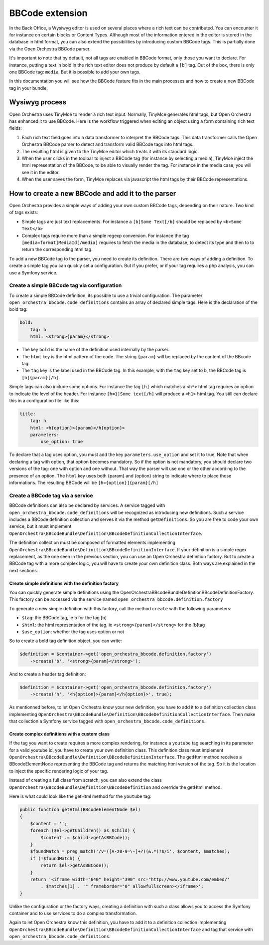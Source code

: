 BBCode extension
================

In the Back Office, a Wysiwyg editor is used on several places where a rich text can be contributed.
You can encounter it for instance on certain blocks or Content Types. Although most of the
information entered in the editor is stored in the database in html format, you can also extend the
possibilities by introducing custom BBCode tags. This is partially done via the Open Orchestra
BBCode parser.

It's important to note that by default, not all tags are enabled in BBCode format, only those you
want to declare. For instance, putting a text in bold in the rich text editor does not produce by
default a ``[b]`` tag. Out of the box, there is only one BBCode tag: ``media``. But it is possible
to add your own tags.

In this documentation you will see how the BBCode feature fits in the main processes and how to create
a new BBCode tag in your bundle.

Wysiwyg process
---------------
Open Orchestra uses TinyMce to render a rich text input. Normally, TinyMce generates html tags, but
Open Orchestra has enhanced it to use BBCode. Here is the workflow triggered when editing an object
using a form containing rich text fields:

.. image:: ../../images/richtext2.png

1. Each rich text field goes into a data transformer to interpret the BBCode tags. This data
   transformer calls the Open Orchestra BBCode parser to detect and transform valid BBCode tags into
   html tags.
2. The resulting html is given to the TinyMce editor which treats it with its standard logic.
3. When the user clicks in the toolbar to inject a BBCode tag (for instance by selecting a media),
   TinyMce inject the html representation of the BBCode, to be able to visually render the tag. For
   instance in the media case, you will see it in the editor.
4. When the user saves the form, TinyMce replaces via javascript the html tags by their BBCode
   representations.

How to create a new BBCode and add it to the parser
---------------------------------------------------
Open Orchestra provides a simple ways of adding your own custom BBCode tags, depending on their
nature. Two kind of tags exists:

- Simple tags are just text replacements. For instance a ``[b]Some Text[/b]`` should be replaced by
  ``<b>Some Text</b>``

- Complex tags require more than a simple regexp conversion. For instance the tag
  ``[media=format]MediaId[/media]`` requires to fetch the media in the database, to detect its type
  and then to to return the corresponding html tag.

To add a new BBCode tag to the parser, you need to create its definition. There are two ways of
adding a definition. To create a simple tag you can quickly set a configuration. But if you prefer,
or if your tag requires a php analysis, you can use a Symfony service.

Create a simple BBCode tag via configuration
~~~~~~~~~~~~~~~~~~~~~~~~~~~~~~~~~~~~~~~~~~~~
To create a simple BBCode definition, its possible to use a trivial configuration. The parameter
``open_orchestra_bbcode.code_definitions`` contains an array of declared simple tags. Here is the
declaration of the bold tag:

.. code-block:: yaml

    bold:
        tag: b
        html: <strong>{param}</strong>

- The key ``bold`` is the name of the definition used internally by the parser.

- The ``html`` key is the html pattern of the code. The string ``{param}`` will be replaced by the
  content of the BBcode tag.

- The ``tag`` key is the label used in the BBCode tag. In this example, with the ``tag`` key set to
  ``b``, the BBCode tag is ``[b]{param}[/b]``.

Simple tags can also include some options. For instance the tag ``[h]`` which matches a ``<h*>``
html tag requires an option to indicate the level of the header. For instance ``[h=1]Some text[/h]``
will produce a ``<h1>`` html tag. You still can declare this in a configuration file like this:

.. code-block:: yaml

        title:
            tag: h
            html: <h{option}>{param}</h{option}>
            parameters:
                use_option: true

To declare that a tag uses option, you must add the key ``parameters.use_option`` and set it to true.
Note that when declaring a tag with option, that option becomes mandatory. So if the option is not
mandatory, you should declare two versions of the tag: one with option and one without. That way
the parser will use one or the other according to the presence of an option. The ``html`` key uses
both {param} and {option} string to indicate where to place those informations.
The resulting BBCode will be ``[h={option}]{param}[/h]``

Create a BBCode tag via a service
~~~~~~~~~~~~~~~~~~~~~~~~~~~~~~~~~
BBCode definitions can also be declared by services. A service tagged with
``open_orchestra_bbcode.code_definitions`` will be recognized as introducing new definitions. Such
a service includes a BBCode definition collection and serves it via the method ``getDefinitions``.
So you are free to code your own service, but it must implement
``OpenOrchestra\BBcodeBundle\Definition\BBcodeDefinitionCollectionInterface``.

The definition collection must be composed of formatted elements implementing
``OpenOrchestra\BBcodeBundle\Definition\BBcodeDefinitionInterface``. If your definition is a simple
regex replacement, as the one seen in the previous section, you can use an Open Orchestra definition
factory. But to create a BBCode tag with a more complex logic, you will have to create your own
definition class. Both ways are explained in the next sections.

Create simple definitions with the definition factory
*****************************************************
You can quickly generate simple definitions using the OpenOrchestra\BBcodeBundle\Definition\BBcodeDefinitionFactory.
This factory can be accessed via the service named ``open_orchestra_bbcode.definition.factory``

To generate a new simple definition with this factory, call the method ``create`` with the following
parameters:

- ``$tag``: the BBCode tag, ie ``b`` for the tag [b]

- ``$html``: the html representation of the tag, ie ``<strong>{param}</strong>`` for the [b]tag

- ``$use_option``: whether the tag uses option or not

So to create a bold tag definition object, you can write:

.. code-block:: php

    $definition = $container->get('open_orchestra_bbcode.definition.factory')
        ->create('b', '<strong>{param}</strong>');

And to create a header tag definition:

.. code-block:: php

    $definition = $container->get('open_orchestra_bbcode.definition.factory')
        ->create('h', '<h{option}>{param}</h{option}>', true);

As mentionned before, to let Open Orchestra know your new definition, you have to add it to a
definition collection class implementing
``OpenOrchestra\BBcodeBundle\Definition\BBcodeDefinitionCollectionInterface``. Then make that
collection a Symfony service tagged with ``open_orchestra_bbcode.code_definitions``.

Create complex definitions with a custom class
**********************************************
If the tag you want to create requires a more complex rendering, for instance a ``youtube`` tag
searching in its parameter for a valid youtube id, you have to create your own definition class.
This definition class must implement
``OpenOrchestra\BBcodeBundle\Definition\BBcodeDefinitionInterface``. The getHtml method receives a
BBcodeElementNode representing the BBCode tag and returns the matching html version of the tag. So
it is the location to inject the specific rendering logic of your tag.

Instead of creating a full class from scratch, you can also extend the class
``OpenOrchestra\BBcodeBundle\Definition\BBcodeDefinition`` and override the getHtml method.

Here is what could look like the getHtml method for the ``youtube`` tag:

.. code-block:: php

    public function getHtml(BBcodeElementNode $el)
    {
        $content = '';
        foreach ($el->getChildren() as $child) {
            $content .= $child->getAsBBCode();
        }
        $foundMatch = preg_match('/v=([A-z0-9=\-]+?)(&.*)?$/i', $content, $matches);
        if (!$foundMatch) {
            return $el->getAsBBCode();
        }
        return '<iframe width="640" height="390" src="http://www.youtube.com/embed/'
            . $matches[1] . '" frameborder="0" allowfullscreen></iframe>';
    }

Unlike the configuration or the factory ways, creating a definition with such a class allows you to
access the Symfony container and to use services to do a complex transformation.

Again to let Open Orchestra know this definition, you have to add it to a definition collection
implementing ``OpenOrchestra\BBcodeBundle\Definition\BBcodeDefinitionCollectionInterface`` and tag
that service with ``open_orchestra_bbcode.code_definitions``.
